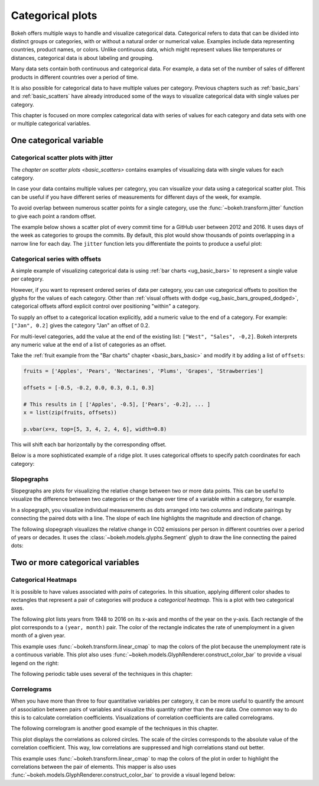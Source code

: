 .. _ug_topics_categorical:

Categorical plots
=================

Bokeh offers multiple ways to handle and visualize categorical data.
Categorical refers to data that can be divided into distinct groups or
categories, with or without a natural order or numerical value. Examples include
data representing countries, product names, or colors. Unlike continuous data, which
might represent values like temperatures or distances, categorical data is about
labeling and grouping.

Many data sets contain both continuous and categorical data. For example, a
data set of the number of sales of different products in different countries
over a period of time.

It is also possible for categorical data to have multiple values per category.
Previous chapters such as :ref:`basic_bars` and :ref:`basic_scatters` have already
introduced some of the ways to visualize categorical data with single values per
category.

This chapter is focused on more complex categorical data with series of values
for each category and data sets with one or multiple categorical variables.

One categorical variable
------------------------

.. _ug_topics_categorical_scatters_jitter:

Categorical scatter plots with jitter
~~~~~~~~~~~~~~~~~~~~~~~~~~~~~~~~~~~~~

The `chapter on scatter plots <basic_scatters>` contains examples of visualizing
data with single values for each category.

In case your data contains multiple values per category, you can visualize your data
using a categorical scatter plot. This can be useful if you have different series of
measurements for different days of the week, for example.

To avoid overlap between numerous scatter points for a single category, use
the :func:`~bokeh.transform.jitter` function to give each point a random
offset.

The example below shows a scatter plot of every commit time for a GitHub user
between 2012 and 2016. It uses days of the week as categories to groups the commits.
By default, this plot would show thousands of points overlapping in a narrow line for
each day. The ``jitter`` function lets you differentiate the points to produce a useful
plot:

.. bokeh-plot:: __REPO__/examples/topics/categorical/scatter_jitter.py
    :source-position: above

.. _ug_topics_categorical_offsets:

Categorical series with offsets
~~~~~~~~~~~~~~~~~~~~~~~~~~~~~~~

A simple example of visualizing categorical data is using
:ref:`bar charts <ug_basic_bars>` to represent a single value per category.

However, if you want to represent ordered series of data per category, you can use
categorical offsets to position the glyphs for the values of each category.
Other than :ref:`visual offsets with dodge <ug_basic_bars_grouped_dodged>`,
categorical offsets afford explicit control over positioning "within" a category.

To supply an offset to a categorical location explicitly, add a numeric value
to the end of a category. For example: ``["Jan", 0.2]`` gives the category
"Jan" an offset of 0.2.

For multi-level categories, add the value at the end of the existing list:
``["West", "Sales", -0,2]``. Bokeh interprets any numeric value at the end
of a list of categories as an offset.

Take the :ref:`fruit example from the "Bar charts" chapter <basic_bars_basic>` and
modify it by adding a list of ``offsets``:

.. code-block:: python

    fruits = ['Apples', 'Pears', 'Nectarines', 'Plums', 'Grapes', 'Strawberries']

    offsets = [-0.5, -0.2, 0.0, 0.3, 0.1, 0.3]

    # This results in [ ['Apples', -0.5], ['Pears', -0.2], ... ]
    x = list(zip(fruits, offsets))

    p.vbar(x=x, top=[5, 3, 4, 2, 4, 6], width=0.8)

This will shift each bar horizontally by the corresponding offset.

.. bokeh-plot:: __REPO__/examples/topics/categorical/categorical_offset.py
    :source-position: none

Below is a more sophisticated example of a ridge plot. It uses
categorical offsets to specify patch coordinates for each
category:

.. bokeh-plot:: __REPO__/examples/topics/categorical/ridgeplot.py
    :source-position: below

Slopegraphs
~~~~~~~~~~~

Slopegraphs are plots for visualizing the relative change between two or more data
points. This can be useful to visualize the difference between two categories or the
change over time of a variable within a category, for example.

In a slopegraph, you visualize individual measurements as dots arranged into two columns
and indicate pairings by connecting the paired dots with a line.
The slope of each line highlights the magnitude and direction of change.

The following slopegraph visualizes the relative change in CO2
emissions per person in different countries over a period of years or decades.
It uses the :class:`~bokeh.models.glyphs.Segment` glyph to draw the line connecting the
paired dots:

.. bokeh-plot:: __REPO__/examples/topics/categorical/slope_graph.py
    :source-position: above

Two or more categorical variables
---------------------------------

Categorical Heatmaps
~~~~~~~~~~~~~~~~~~~~

It is possible to have values associated with *pairs* of categories. In this
situation, applying different color shades to rectangles that represent a pair
of categories will produce a *categorical heatmap*. This is a plot with two
categorical axes.

The following plot lists years from 1948 to 2016 on its x-axis and months of
the year on the y-axis. Each rectangle of the plot corresponds to a
``(year, month)`` pair. The color of the rectangle indicates the rate of
unemployment in a given month of a given year.

This example uses :func:`~bokeh.transform.linear_cmap` to map the
colors of the plot because the unemployment rate is a continuous variable.
This plot also uses :func:`~bokeh.models.GlyphRenderer.construct_color_bar`
to provide a visual legend on the right:

.. bokeh-plot:: __REPO__/examples/topics/categorical/heatmap_unemployment.py
    :source-position: below

The following periodic table uses several of the techniques in this chapter:

.. bokeh-plot:: __REPO__/examples/topics/categorical/periodic.py
    :source-position: below

Correlograms
~~~~~~~~~~~~

When you have more than three to four quantitative variables per category, it can be
more useful to quantify the amount of association between pairs of variables and
visualize this quantity rather than the raw data.
One common way to do this is to calculate correlation coefficients.
Visualizations of correlation coefficients are called correlograms.

The following correlogram is another good example of the techniques in this chapter.

This plot displays the correlations as colored circles. The scale of the circles
corresponds to the absolute value of the correlation coefficient.
This way, low correlations are suppressed and high correlations stand out better.

This example uses :func:`~bokeh.transform.linear_cmap` to map the
colors of the plot in order to highlight the correlations between the pair of elements.
This mapper is also uses :func:`~bokeh.models.GlyphRenderer.construct_color_bar`
to provide a visual legend below:

.. bokeh-plot:: __REPO__/examples/topics/categorical/correlogram.py
    :source-position: below
